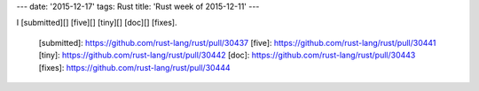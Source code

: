 ---
date: '2015-12-17'
tags: Rust
title: 'Rust week of 2015-12-11'
---

I [submitted][] [five][] [tiny][] [doc][] [fixes].

  [submitted]: https://github.com/rust-lang/rust/pull/30437
  [five]: https://github.com/rust-lang/rust/pull/30441
  [tiny]: https://github.com/rust-lang/rust/pull/30442
  [doc]: https://github.com/rust-lang/rust/pull/30443
  [fixes]: https://github.com/rust-lang/rust/pull/30444
